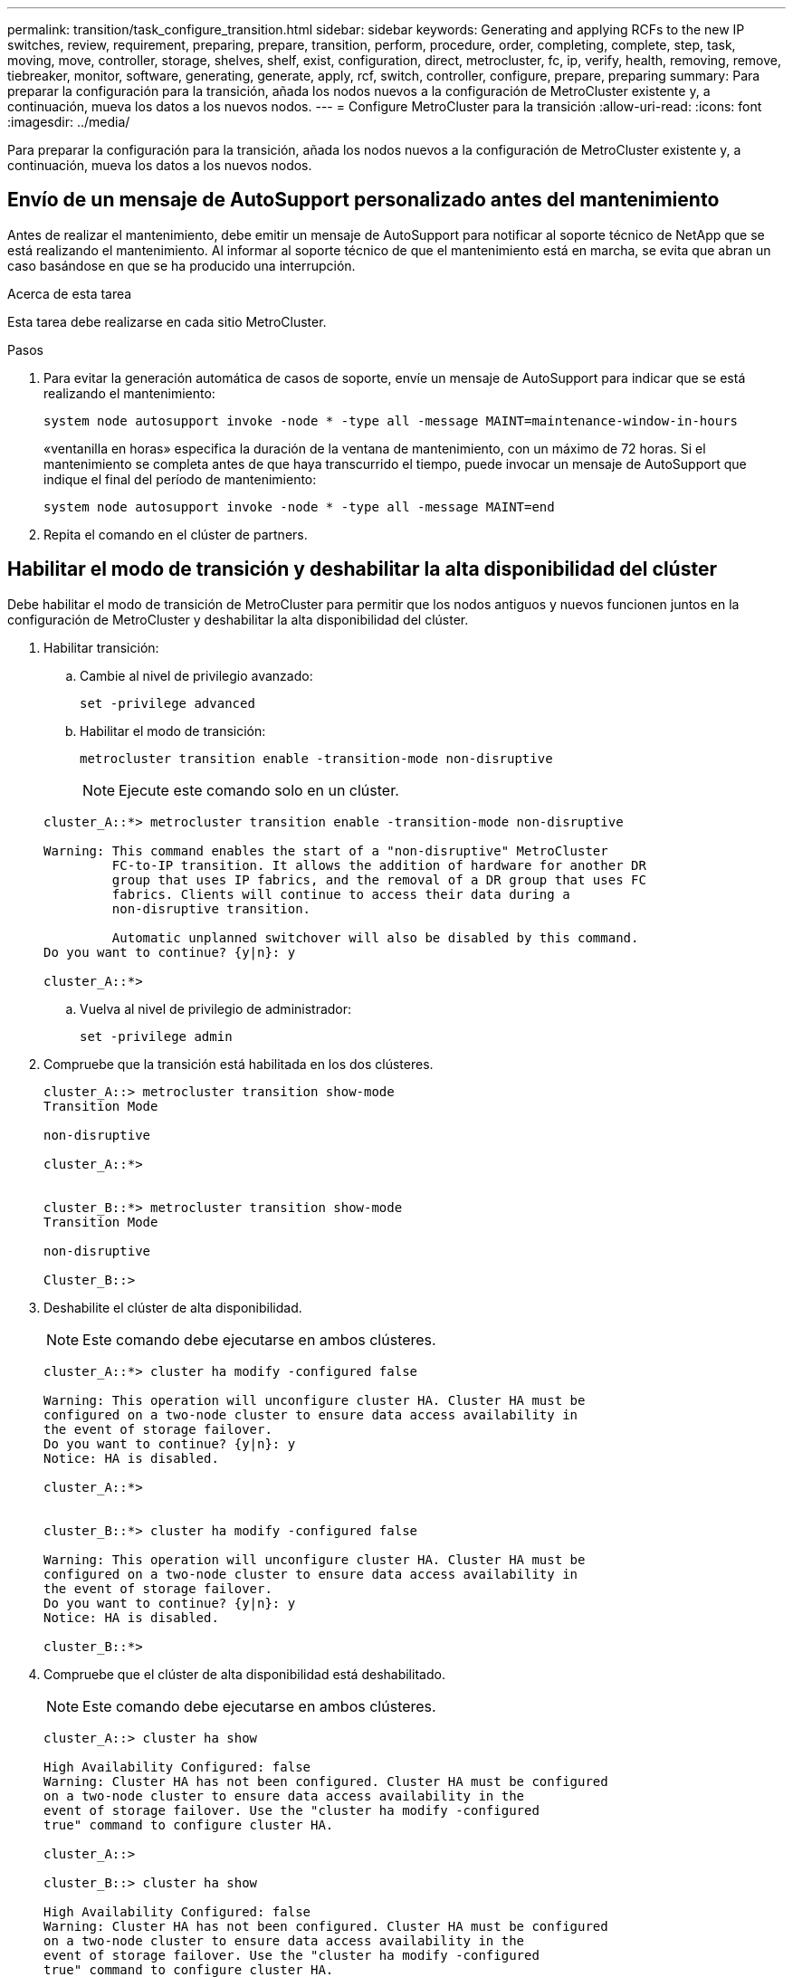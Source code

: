 ---
permalink: transition/task_configure_transition.html 
sidebar: sidebar 
keywords: Generating and applying RCFs to the new IP switches, review, requirement, preparing, prepare, transition, perform, procedure, order, completing, complete, step, task, moving, move, controller, storage, shelves, shelf, exist, configuration, direct, metrocluster, fc, ip, verify, health, removing, remove, tiebreaker, monitor, software, generating, generate, apply, rcf, switch, controller, configure, prepare, preparing 
summary: Para preparar la configuración para la transición, añada los nodos nuevos a la configuración de MetroCluster existente y, a continuación, mueva los datos a los nuevos nodos. 
---
= Configure MetroCluster para la transición
:allow-uri-read: 
:icons: font
:imagesdir: ../media/


[role="lead"]
Para preparar la configuración para la transición, añada los nodos nuevos a la configuración de MetroCluster existente y, a continuación, mueva los datos a los nuevos nodos.



== Envío de un mensaje de AutoSupport personalizado antes del mantenimiento

Antes de realizar el mantenimiento, debe emitir un mensaje de AutoSupport para notificar al soporte técnico de NetApp que se está realizando el mantenimiento. Al informar al soporte técnico de que el mantenimiento está en marcha, se evita que abran un caso basándose en que se ha producido una interrupción.

.Acerca de esta tarea
Esta tarea debe realizarse en cada sitio MetroCluster.

.Pasos
. Para evitar la generación automática de casos de soporte, envíe un mensaje de AutoSupport para indicar que se está realizando el mantenimiento:
+
`system node autosupport invoke -node * -type all -message MAINT=maintenance-window-in-hours`

+
«ventanilla en horas» especifica la duración de la ventana de mantenimiento, con un máximo de 72 horas. Si el mantenimiento se completa antes de que haya transcurrido el tiempo, puede invocar un mensaje de AutoSupport que indique el final del período de mantenimiento:

+
`system node autosupport invoke -node * -type all -message MAINT=end`

. Repita el comando en el clúster de partners.




== Habilitar el modo de transición y deshabilitar la alta disponibilidad del clúster

Debe habilitar el modo de transición de MetroCluster para permitir que los nodos antiguos y nuevos funcionen juntos en la configuración de MetroCluster y deshabilitar la alta disponibilidad del clúster.

. Habilitar transición:
+
.. Cambie al nivel de privilegio avanzado:
+
`set -privilege advanced`

.. Habilitar el modo de transición:
+
`metrocluster transition enable -transition-mode non-disruptive`

+

NOTE: Ejecute este comando solo en un clúster.

+
....
cluster_A::*> metrocluster transition enable -transition-mode non-disruptive

Warning: This command enables the start of a "non-disruptive" MetroCluster
         FC-to-IP transition. It allows the addition of hardware for another DR
         group that uses IP fabrics, and the removal of a DR group that uses FC
         fabrics. Clients will continue to access their data during a
         non-disruptive transition.

         Automatic unplanned switchover will also be disabled by this command.
Do you want to continue? {y|n}: y

cluster_A::*>

....
.. Vuelva al nivel de privilegio de administrador:
+
`set -privilege admin`



. Compruebe que la transición está habilitada en los dos clústeres.
+
....

cluster_A::> metrocluster transition show-mode
Transition Mode

non-disruptive

cluster_A::*>


cluster_B::*> metrocluster transition show-mode
Transition Mode

non-disruptive

Cluster_B::>

....
. Deshabilite el clúster de alta disponibilidad.
+

NOTE: Este comando debe ejecutarse en ambos clústeres.

+
....
cluster_A::*> cluster ha modify -configured false

Warning: This operation will unconfigure cluster HA. Cluster HA must be
configured on a two-node cluster to ensure data access availability in
the event of storage failover.
Do you want to continue? {y|n}: y
Notice: HA is disabled.

cluster_A::*>


cluster_B::*> cluster ha modify -configured false

Warning: This operation will unconfigure cluster HA. Cluster HA must be
configured on a two-node cluster to ensure data access availability in
the event of storage failover.
Do you want to continue? {y|n}: y
Notice: HA is disabled.

cluster_B::*>
....
. Compruebe que el clúster de alta disponibilidad está deshabilitado.
+

NOTE: Este comando debe ejecutarse en ambos clústeres.

+
....
cluster_A::> cluster ha show

High Availability Configured: false
Warning: Cluster HA has not been configured. Cluster HA must be configured
on a two-node cluster to ensure data access availability in the
event of storage failover. Use the "cluster ha modify -configured
true" command to configure cluster HA.

cluster_A::>

cluster_B::> cluster ha show

High Availability Configured: false
Warning: Cluster HA has not been configured. Cluster HA must be configured
on a two-node cluster to ensure data access availability in the
event of storage failover. Use the "cluster ha modify -configured
true" command to configure cluster HA.

cluster_B::>
....




== Una vez que los nodos IP de MetroCluster se unen a los clústeres

Debe añadir los cuatro nodos IP de MetroCluster nuevos a la configuración de MetroCluster existente.

.Acerca de esta tarea
Debe ejecutar esta tarea en ambos clústeres.

.Pasos
. Añada los nodos IP de MetroCluster a la configuración de MetroCluster existente.
+
.. Una el primer nodo IP de MetroCluster (node_A_3-IP) a la configuración FC de MetroCluster existente.
+
....

Welcome to the cluster setup wizard.

You can enter the following commands at any time:
  "help" or "?" - if you want to have a question clarified,
  "back" - if you want to change previously answered questions, and
  "exit" or "quit" - if you want to quit the cluster setup wizard.
     Any changes you made before quitting will be saved.

You can return to cluster setup at any time by typing "cluster setup".
To accept a default or omit a question, do not enter a value.

This system will send event messages and periodic reports to NetApp Technical
Support. To disable this feature, enter autosupport modify -support disable
within 24 hours.

Enabling AutoSupport can significantly speed problem determination and
resolution, should a problem occur on your system.
For further information on AutoSupport, see:
http://support.netapp.com/autosupport/

Type yes to confirm and continue {yes}: yes

Enter the node management interface port [e0M]:
Enter the node management interface IP address: 172.17.8.93
Enter the node management interface netmask: 255.255.254.0
Enter the node management interface default gateway: 172.17.8.1
A node management interface on port e0M with IP address 172.17.8.93 has been created.

Use your web browser to complete cluster setup by accessing https://172.17.8.93

Otherwise, press Enter to complete cluster setup using the command line
interface:

Do you want to create a new cluster or join an existing cluster? {create, join}:
join


Existing cluster interface configuration found:

Port    MTU     IP              Netmask
e0c     9000    169.254.148.217 255.255.0.0
e0d     9000    169.254.144.238 255.255.0.0

Do you want to use this configuration? {yes, no} [yes]: yes
.
.
.
....
.. Una el segundo nodo IP de MetroCluster (node_A_4-IP) a la configuración FC de MetroCluster existente.


. Repita estos pasos para unir node_B_3-IP y node_B_4-IP a cluster_B.




== Configurar las LIF de interconexión de clústeres, crear las interfaces MetroCluster y hacer mirroring de los agregados raíz

Debe crear LIF de paridad entre clústeres, crear las interfaces MetroCluster en los nuevos nodos IP de MetroCluster.

.Acerca de esta tarea
El puerto de inicio utilizado en los ejemplos es específico de la plataforma. Debe usar el puerto de inicio apropiado específico de la plataforma de nodo IP de MetroCluster.

.Pasos
. En los nuevos nodos IP de MetroCluster, link:../install-ip/task_sw_config_configure_clusters.html#configuring-intercluster-lifs-for-cluster-peering["Configure las LIF de interconexión de clústeres"].
. En cada sitio, compruebe que cluster peering está configurado:
+
`cluster peer show`

+
En el ejemplo siguiente se muestra la configuración de paridad de clústeres en cluster_A:

+
....
cluster_A:> cluster peer show
Peer Cluster Name         Cluster Serial Number Availability   Authentication
------------------------- --------------------- -------------- --------------
cluster_B                 1-80-000011           Available      ok
....
+
En el ejemplo siguiente se muestra la configuración de paridad de clústeres en cluster_B:

+
....
cluster_B:> cluster peer show
Peer Cluster Name         Cluster Serial Number Availability   Authentication
------------------------- --------------------- -------------- --------------
cluster_A 1-80-000011 Available ok
....
. Configure el grupo de recuperación ante desastres para los nodos IP de MetroCluster:
+
`metrocluster configuration-settings dr-group create -partner-cluster`

+
....
cluster_A::> metrocluster configuration-settings dr-group create -partner-cluster
cluster_B -local-node node_A_3-IP -remote-node node_B_3-IP
[Job 259] Job succeeded: DR Group Create is successful.
cluster_A::>
....
. Comprobar que el grupo de recuperación ante desastres se ha creado.
+
`metrocluster configuration-settings dr-group show`

+
....
cluster_A::> metrocluster configuration-settings dr-group show

DR Group ID Cluster                    Node               DR Partner Node
----------- -------------------------- ------------------ ------------------
2           cluster_A
                                       node_A_3-IP        node_B_3-IP
                                       node_A_4-IP        node_B_4-IP
            cluster_B
                                       node_B_3-IP        node_A_3-IP
                                       node_B_4-IP        node_A_4-IP

4 entries were displayed.

cluster_A::>
....
+
Notará que el grupo DR de los nodos FC de MetroCluster antiguos (grupo DR 1) no aparece cuando ejecuta el `metrocluster configuration-settings dr-group show` comando.

+
Puede utilizar `metrocluster node show` comando en ambos sitios para enumerar todos los nodos.

+
....
cluster_A::> metrocluster node show

DR                               Configuration  DR
Group Cluster Node               State          Mirroring Mode
----- ------- ------------------ -------------- --------- --------------------
1     cluster_A
              node_A_1-FC         configured     enabled   normal
              node_A_2-FC         configured     enabled   normal
      cluster_B
              node_B_1-FC         configured     enabled   normal
              node_B_2-FC         configured     enabled   normal
2     cluster_A
              node_A_3-IP      ready to configure
                                                -         -
              node_A_4-IP      ready to configure
                                                -         -

cluster_B::> metrocluster node show

DR                               Configuration  DR
Group Cluster Node               State          Mirroring Mode
----- ------- ------------------ -------------- --------- --------------------
1     cluster_B
              node_B_1-FC         configured     enabled   normal
              node_B_2-FC         configured     enabled   normal
      cluster_A
              node_A_1-FC         configured     enabled   normal
              node_A_2-FC         configured     enabled   normal
2     cluster_B
              node_B_3-IP      ready to configure
                                                -         -
              node_B_4-IP      ready to configure
                                                -         -
....
. Configure las interfaces IP de MetroCluster para los nodos IP de MetroCluster recién Unidos:
+

CAUTION: No utilice las direcciones IP 169.254.17.x o 169.254.18.x al crear interfaces IP de MetroCluster para evitar conflictos con las direcciones IP de interfaz generadas automáticamente del sistema en el mismo rango.

+
`metrocluster configuration-settings interface create -cluster-name`

+
Consulte link:../install-ip/task_sw_config_configure_clusters.html#configuring-and-connecting-the-metrocluster-ip-interfaces["Configurar y conectar las interfaces MetroCluster IP"] Para tener en cuenta al configurar las interfaces IP.

+

NOTE: Puede configurar las interfaces IP de MetroCluster desde cualquier clúster.

+
....
cluster_A::> metrocluster configuration-settings interface create -cluster-name cluster_A -home-node node_A_3-IP -home-port e1a -address 172.17.26.10 -netmask 255.255.255.0
[Job 260] Job succeeded: Interface Create is successful.

cluster_A::> metrocluster configuration-settings interface create -cluster-name cluster_A -home-node node_A_3-IP -home-port e1b -address 172.17.27.10 -netmask 255.255.255.0
[Job 261] Job succeeded: Interface Create is successful.

cluster_A::> metrocluster configuration-settings interface create -cluster-name cluster_A -home-node node_A_4-IP -home-port e1a -address 172.17.26.11 -netmask 255.255.255.0
[Job 262] Job succeeded: Interface Create is successful.

cluster_A::> :metrocluster configuration-settings interface create -cluster-name cluster_A -home-node node_A_4-IP -home-port e1b -address 172.17.27.11 -netmask 255.255.255.0
[Job 263] Job succeeded: Interface Create is successful.

cluster_A::> metrocluster configuration-settings interface create -cluster-name cluster_B -home-node node_B_3-IP -home-port e1a -address 172.17.26.12 -netmask 255.255.255.0
[Job 264] Job succeeded: Interface Create is successful.

cluster_A::> metrocluster configuration-settings interface create -cluster-name cluster_B -home-node node_B_3-IP -home-port e1b -address 172.17.27.12 -netmask 255.255.255.0
[Job 265] Job succeeded: Interface Create is successful.

cluster_A::> metrocluster configuration-settings interface create -cluster-name cluster_B -home-node node_B_4-IP -home-port e1a -address 172.17.26.13 -netmask 255.255.255.0
[Job 266] Job succeeded: Interface Create is successful.

cluster_A::> metrocluster configuration-settings interface create -cluster-name cluster_B -home-node node_B_4-IP -home-port e1b -address 172.17.27.13 -netmask 255.255.255.0
[Job 267] Job succeeded: Interface Create is successful.
....
. Compruebe que se han creado las interfaces IP de MetroCluster:
+
`metrocluster configuration-settings interface show`

+
....
cluster_A::>metrocluster configuration-settings interface show

DR                                                                    Config
Group Cluster Node    Network Address Netmask         Gateway         State
----- ------- ------- --------------- --------------- --------------- ---------
2     cluster_A
             node_A_3-IP
                 Home Port: e1a
                      172.17.26.10    255.255.255.0   -               completed
                 Home Port: e1b
                      172.17.27.10    255.255.255.0   -               completed
              node_A_4-IP
                 Home Port: e1a
                      172.17.26.11    255.255.255.0   -               completed
                 Home Port: e1b
                      172.17.27.11    255.255.255.0   -               completed
      cluster_B
             node_B_3-IP
                 Home Port: e1a
                      172.17.26.13    255.255.255.0   -               completed
                 Home Port: e1b
                      172.17.27.13    255.255.255.0   -               completed
              node_B_3-IP
                 Home Port: e1a
                      172.17.26.12    255.255.255.0   -               completed
                 Home Port: e1b
                      172.17.27.12    255.255.255.0   -               completed
8 entries were displayed.

cluster_A>
....
. Conecte las interfaces IP de MetroCluster:
+
`metrocluster configuration-settings connection connect`

+

NOTE: Este comando puede tardar varios minutos en completarse.

+
....
cluster_A::> metrocluster configuration-settings connection connect

cluster_A::>
....
. Compruebe que las conexiones están correctamente establecidas:
+
`metrocluster configuration-settings connection show`

+
....
cluster_A::> metrocluster configuration-settings connection show

DR                    Source          Destination
Group Cluster Node    Network Address Network Address Partner Type Config State
----- ------- ------- --------------- --------------- ------------ ------------
2     cluster_A
              node_A_3-IP**
                 Home Port: e1a
                      172.17.26.10    172.17.26.11    HA Partner   completed
                 Home Port: e1a
                      172.17.26.10    172.17.26.12    DR Partner   completed
                 Home Port: e1a
                      172.17.26.10    172.17.26.13    DR Auxiliary completed
                 Home Port: e1b
                      172.17.27.10    172.17.27.11    HA Partner   completed
                 Home Port: e1b
                      172.17.27.10    172.17.27.12    DR Partner   completed
                 Home Port: e1b
                      172.17.27.10    172.17.27.13    DR Auxiliary completed
              node_A_4-IP
                 Home Port: e1a
                      172.17.26.11    172.17.26.10    HA Partner   completed
                 Home Port: e1a
                      172.17.26.11    172.17.26.13    DR Partner   completed
                 Home Port: e1a
                      172.17.26.11    172.17.26.12    DR Auxiliary completed
                 Home Port: e1b
                      172.17.27.11    172.17.27.10    HA Partner   completed
                 Home Port: e1b
                      172.17.27.11    172.17.27.13    DR Partner   completed
                 Home Port: e1b
                      172.17.27.11    172.17.27.12    DR Auxiliary completed

DR                    Source          Destination
Group Cluster Node    Network Address Network Address Partner Type Config State
----- ------- ------- --------------- --------------- ------------ ------------
2     cluster_B
              node_B_4-IP
                 Home Port: e1a
                      172.17.26.13    172.17.26.12    HA Partner   completed
                 Home Port: e1a
                      172.17.26.13    172.17.26.11    DR Partner   completed
                 Home Port: e1a
                      172.17.26.13    172.17.26.10    DR Auxiliary completed
                 Home Port: e1b
                      172.17.27.13    172.17.27.12    HA Partner   completed
                 Home Port: e1b
                      172.17.27.13    172.17.27.11    DR Partner   completed
                 Home Port: e1b
                      172.17.27.13    172.17.27.10    DR Auxiliary completed
              node_B_3-IP
                 Home Port: e1a
                      172.17.26.12    172.17.26.13    HA Partner   completed
                 Home Port: e1a
                      172.17.26.12    172.17.26.10    DR Partner   completed
                 Home Port: e1a
                      172.17.26.12    172.17.26.11    DR Auxiliary completed
                 Home Port: e1b
                      172.17.27.12    172.17.27.13    HA Partner   completed
                 Home Port: e1b
                      172.17.27.12    172.17.27.10    DR Partner   completed
                 Home Port: e1b
                      172.17.27.12    172.17.27.11    DR Auxiliary completed
24 entries were displayed.

cluster_A::>
....
. Verifique la asignación automática de discos y la partición:
+
`disk show -pool Pool1`

+
....
cluster_A::> disk show -pool Pool1
                     Usable           Disk    Container   Container
Disk                   Size Shelf Bay Type    Type        Name      Owner
---------------- ---------- ----- --- ------- ----------- --------- --------
1.10.4                    -    10   4 SAS     remote      -         node_B_2
1.10.13                   -    10  13 SAS     remote      -         node_B_2
1.10.14                   -    10  14 SAS     remote      -         node_B_1
1.10.15                   -    10  15 SAS     remote      -         node_B_1
1.10.16                   -    10  16 SAS     remote      -         node_B_1
1.10.18                   -    10  18 SAS     remote      -         node_B_2
...
2.20.0              546.9GB    20   0 SAS     aggregate   aggr0_rha1_a1 node_a_1
2.20.3              546.9GB    20   3 SAS     aggregate   aggr0_rha1_a2 node_a_2
2.20.5              546.9GB    20   5 SAS     aggregate   rha1_a1_aggr1 node_a_1
2.20.6              546.9GB    20   6 SAS     aggregate   rha1_a1_aggr1 node_a_1
2.20.7              546.9GB    20   7 SAS     aggregate   rha1_a2_aggr1 node_a_2
2.20.10             546.9GB    20  10 SAS     aggregate   rha1_a1_aggr1 node_a_1
...
43 entries were displayed.
cluster_A::>
....
+

NOTE: En los sistemas configurados para la partición avanzada de unidades (ADP), el tipo de contenedor es "compartido" en lugar de "remoto", como se muestra en el resultado de ejemplo.

. Reflejar los agregados raíz:
+
`storage aggregate mirror -aggregate aggr0_node_A_3_IP`

+

NOTE: Debe completar este paso en cada nodo IP de MetroCluster.

+
....
cluster_A::> aggr mirror -aggregate aggr0_node_A_3_IP

Info: Disks would be added to aggregate "aggr0_node_A_3_IP"on node "node_A_3-IP"
      in the following manner:

      Second Plex

        RAID Group rg0, 3 disks (block checksum, raid_dp)
                                                            Usable Physical
          Position   Disk                      Type           Size     Size
          ---------- ------------------------- ---------- -------- --------
          dparity    4.20.0                    SAS               -        -
          parity     4.20.3                    SAS               -        -
          data       4.20.1                    SAS         546.9GB  558.9GB

      Aggregate capacity available for volume use would be 467.6GB.

Do you want to continue? {y|n}: y

cluster_A::>
....
. Compruebe que se han duplicado los agregados raíz:
+
`storage aggregate show`

+
....
cluster_A::> aggr show

Aggregate     Size Available Used% State   #Vols  Nodes            RAID Status
--------- -------- --------- ----- ------- ------ ---------------- ------------
aggr0_node_A_1_FC
           349.0GB   16.84GB   95% online       1 node_A_1-FC      raid_dp,
                                                                   mirrored,
                                                                   normal
aggr0_node_A_2_FC
           349.0GB   16.84GB   95% online       1 node_A_2-FC      raid_dp,
                                                                   mirrored,
                                                                   normal
aggr0_node_A_3_IP
           467.6GB   22.63GB   95% online       1 node_A_3-IP      raid_dp,
                                                                   mirrored,
                                                                   normal
aggr0_node_A_4_IP
           467.6GB   22.62GB   95% online       1 node_A_4-IP      raid_dp,
                                                                   mirrored,
                                                                   normal
aggr_data_a1
            1.02TB    1.01TB    1% online       1 node_A_1-FC      raid_dp,
                                                                   mirrored,
                                                                   normal
aggr_data_a2
            1.02TB    1.01TB    1% online       1 node_A_2-FC      raid_dp,
                                                                   mirrored,
....




== Finalización de la incorporación de los nodos IP de MetroCluster

Debe incorporar el nuevo grupo de recuperación ante desastres a la configuración de MetroCluster y crear agregados de datos reflejados en los nuevos nodos.

.Pasos
. Configure el MetroCluster dependiendo de si hay uno o varios agregados de datos en ambos clústeres:
+
|===


| Si la configuración de MetroCluster tiene... | Realice lo siguiente... 


 a| 
Múltiples agregados de datos en ambos clústeres
 a| 
Desde el símbolo del sistema de cualquier nodo, configure MetroCluster:

`metrocluster configure <node-name>`


NOTE: Debe ejecutarse `metrocluster configure` y *no* `metrocluster configure -refresh true`



 a| 
Un único agregado de datos reflejados en ambos clústeres
 a| 
.. Desde el símbolo del sistema de cualquier nodo, cambie al nivel de privilegio avanzado:
+
`set -privilege advanced`

+
Debe responder con `y` cuando se le pida que continúe en modo avanzado y vea el indicador de modo avanzado (*).

.. Configure la MetroCluster con el `-allow-with-one-aggregate true` parámetro:
+
`metrocluster configure -allow-with-one-aggregate true -node-name <node-name>`

.. Vuelva al nivel de privilegio de administrador:
+
`set -privilege admin`



|===
+

NOTE: La mejor práctica es tener varios agregados de datos reflejados. Cuando solo hay un agregado con mirroring, hay menos protección, ya que los volúmenes de metadatos se encuentran en el mismo agregado, en lugar de en agregados separados.

. Reinicie cada uno de los nodos nuevos:
+
`node reboot -node <node_name> -inhibit-takeover true`

+

NOTE: No es necesario reiniciar los nodos en un orden específico, pero debe esperar a que un nodo se arranque completamente y se establezcan todas las conexiones antes de reiniciar el siguiente nodo.

. Compruebe que los nodos se hayan añadido a su grupo de recuperación ante desastres:
+
`metrocluster node show`

+
....
cluster_A::> metrocluster node show

DR                               Configuration  DR
Group Cluster Node               State          Mirroring Mode
----- ------- ------------------ -------------- --------- --------------------
1     cluster_A
              node-A-1-FC        configured     enabled   normal
              node-A-2-FC        configured     enabled   normal
      Cluster-B
              node-B-1-FC        configured     enabled   normal
              node-B-2-FC        configured     enabled   normal
2     cluster_A
              node-A-3-IP        configured     enabled   normal
              node-A-4-IP        configured     enabled   normal
      Cluster-B
              node-B-3-IP        configured     enabled   normal
              node-B-4-IP        configured     enabled   normal
8 entries were displayed.

cluster_A::>
....
. Crear agregados de datos reflejados en cada uno de los nuevos nodos de MetroCluster:
+
`storage aggregate create -aggregate aggregate-name -node node-name -diskcount no-of-disks -mirror true`

+

NOTE: Debe crear al menos un agregado de datos reflejados por sitio. Se recomienda tener dos agregados de datos reflejados por sitio en nodos IP de MetroCluster para alojar los volúmenes de MDV, sin embargo se admite un solo agregado por sitio (pero no se recomienda). Es aceptable que una ubicación de MetroCluster tenga un único agregado de datos reflejados y la otra tenga más de un agregado de datos reflejados.

+
En el ejemplo siguiente se muestra la creación de un agregado en node_A_3-IP.

+
....
cluster_A::> storage aggregate create -aggregate data_a3 -node node_A_3-IP -diskcount 10 -mirror t

Info: The layout for aggregate "data_a3" on node "node_A_3-IP" would be:

      First Plex

        RAID Group rg0, 5 disks (block checksum, raid_dp)
                                                            Usable Physical
          Position   Disk                      Type           Size     Size
          ---------- ------------------------- ---------- -------- --------
          dparity    5.10.15                   SAS               -        -
          parity     5.10.16                   SAS               -        -
          data       5.10.17                   SAS         546.9GB  547.1GB
          data       5.10.18                   SAS         546.9GB  558.9GB
          data       5.10.19                   SAS         546.9GB  558.9GB

      Second Plex

        RAID Group rg0, 5 disks (block checksum, raid_dp)
                                                            Usable Physical
          Position   Disk                      Type           Size     Size
          ---------- ------------------------- ---------- -------- --------
          dparity    4.20.17                   SAS               -        -
          parity     4.20.14                   SAS               -        -
          data       4.20.18                   SAS         546.9GB  547.1GB
          data       4.20.19                   SAS         546.9GB  547.1GB
          data       4.20.16                   SAS         546.9GB  547.1GB

      Aggregate capacity available for volume use would be 1.37TB.

Do you want to continue? {y|n}: y
[Job 440] Job succeeded: DONE

cluster_A::>
....
. Compruebe que todos los nodos del clúster estén en buen estado:
+
`cluster show`

+
Se debe mostrar la salida `true` para la `health` campo para todos los nodos.

. Confirme que la toma de control es posible y que los nodos están conectados ejecutando el siguiente comando en ambos clústeres:
+
`storage failover show`

+
[listing]
----
cluster_A::> storage failover show
                                    Takeover
Node           Partner              Possible    State Description
-------------- -------------------- ---------   ------------------
Node_FC_1      Node_FC_2              true      Connected to Node_FC_2
Node_FC_2      Node_FC_1              true      Connected to Node_FC_1
Node_IP_1      Node_IP_2              true      Connected to Node_IP_2
Node_IP_2      Node_IP_1              true      Connected to Node_IP_1
----
. Confirme que están presentes todos los discos conectados a los nodos IP de MetroCluster recientemente unidos:
+
`disk show`

. Verifique el estado de la configuración de MetroCluster ejecutando los siguientes comandos:
+
.. `metrocluster check run`
.. `metrocluster check show`
.. `metrocluster interconnect mirror show`
.. `metrocluster interconnect adapter show`


. Mueva los volúmenes MDV_CRS de los nodos antiguos a los nuevos con privilegios avanzados.
+
.. Mostrar los volúmenes para identificar los volúmenes de MDV:
+

NOTE: Si tiene un único agregado de datos con mirroring por sitio, mueva ambos volúmenes de MDV a este único agregado. Si tiene dos o más agregados de datos reflejados, mueva cada volumen de MDV a un agregado diferente.

+
En el ejemplo siguiente se muestran los volúmenes MDV en el volumen show OUTPUT:

+
....
cluster_A::> volume show
Vserver   Volume       Aggregate    State      Type       Size  Available Used%
--------- ------------ ------------ ---------- ---- ---------- ---------- -----
...

cluster_A   MDV_CRS_2c78e009ff5611e9b0f300a0985ef8c4_A
                       aggr_b1      -          RW            -          -     -
cluster_A   MDV_CRS_2c78e009ff5611e9b0f300a0985ef8c4_B
                       aggr_b2      -          RW            -          -     -
cluster_A   MDV_CRS_d6b0b313ff5611e9837100a098544e51_A
                       aggr_a1      online     RW         10GB     9.50GB    0%
cluster_A   MDV_CRS_d6b0b313ff5611e9837100a098544e51_B
                       aggr_a2      online     RW         10GB     9.50GB    0%
...
11 entries were displayed.mple
....
.. Configure el nivel de privilegio avanzado:
+
`set -privilege advanced`

.. Mueva los volúmenes de MDV de uno en uno:
+
`volume move start -volume mdv-volume -destination-aggregate aggr-on-new-node -vserver vserver-name`

+
En el ejemplo siguiente se muestra el comando y la salida para mover MDV_CRS_d6b0b313ff5611e9837100a098544e51_A para agregar data_a3 en node_A_3.

+
....
cluster_A::*> vol move start -volume MDV_CRS_d6b0b313ff5611e9837100a098544e51_A -destination-aggregate data_a3 -vserver cluster_A

Warning: You are about to modify the system volume
         "MDV_CRS_d6b0b313ff5611e9837100a098544e51_A". This might cause severe
         performance or stability problems. Do not proceed unless directed to
         do so by support. Do you want to proceed? {y|n}: y
[Job 494] Job is queued: Move "MDV_CRS_d6b0b313ff5611e9837100a098544e51_A" in Vserver "cluster_A" to aggregate "data_a3". Use the "volume move show -vserver cluster_A -volume MDV_CRS_d6b0b313ff5611e9837100a098544e51_A" command to view the status of this operation.
....
.. Utilice el comando volume show para comprobar que el volumen de MDV se ha movido correctamente:
+
`volume show mdv-name`

+
La siguiente salida muestra que el volumen de MDV se ha movido correctamente.

+
....
cluster_A::*> vol show MDV_CRS_d6b0b313ff5611e9837100a098544e51_B
Vserver     Volume       Aggregate    State      Type       Size  Available Used%
---------   ------------ ------------ ---------- ---- ---------- ---------- -----
cluster_A   MDV_CRS_d6b0b313ff5611e9837100a098544e51_B
                       aggr_a2      online     RW         10GB     9.50GB    0%
....
.. Volver al modo admin:
+
`set -privilege admin`




